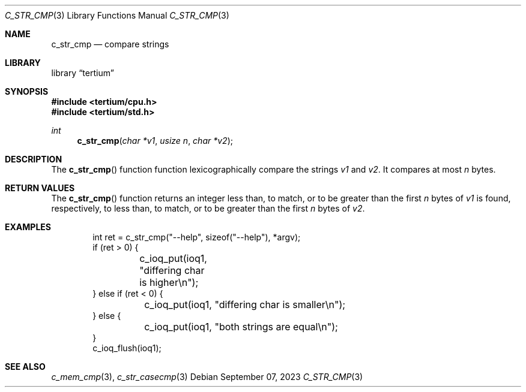 .Dd $Mdocdate: September 07 2023 $
.Dt C_STR_CMP 3
.Os
.Sh NAME
.Nm c_str_cmp
.Nd compare strings
.Sh LIBRARY
.Lb tertium
.Sh SYNOPSIS
.In tertium/cpu.h
.In tertium/std.h
.Ft int
.Fn c_str_cmp "char *v1" "usize n" "char *v2"
.Sh DESCRIPTION
The
.Fn c_str_cmp
function function lexicographically compare the strings
.Fa v1
and
.Fa v2 .
It compares at most
.Fa n
bytes.
.Sh RETURN VALUES
The
.Fn c_str_cmp
function returns an integer less than, to match,
or to be greater than the first
.Fa n
bytes of
.Fa v1
is found, respectively, to less than, to match,
or to be greater than the first
.Fa n
bytes of
.Fa v2 .
.Sh EXAMPLES
.Bd -literal -offset indent
int ret = c_str_cmp("--help", sizeof("--help"), *argv);
if (ret > 0) {
	c_ioq_put(ioq1, "differing char is higher\en");
} else if (ret < 0) {
	c_ioq_put(ioq1, "differing char is smaller\en");
} else {
	c_ioq_put(ioq1, "both strings are equal\en");
}
c_ioq_flush(ioq1);

.Ed
.Sh SEE ALSO
.Xr c_mem_cmp 3 ,
.Xr c_str_casecmp 3
